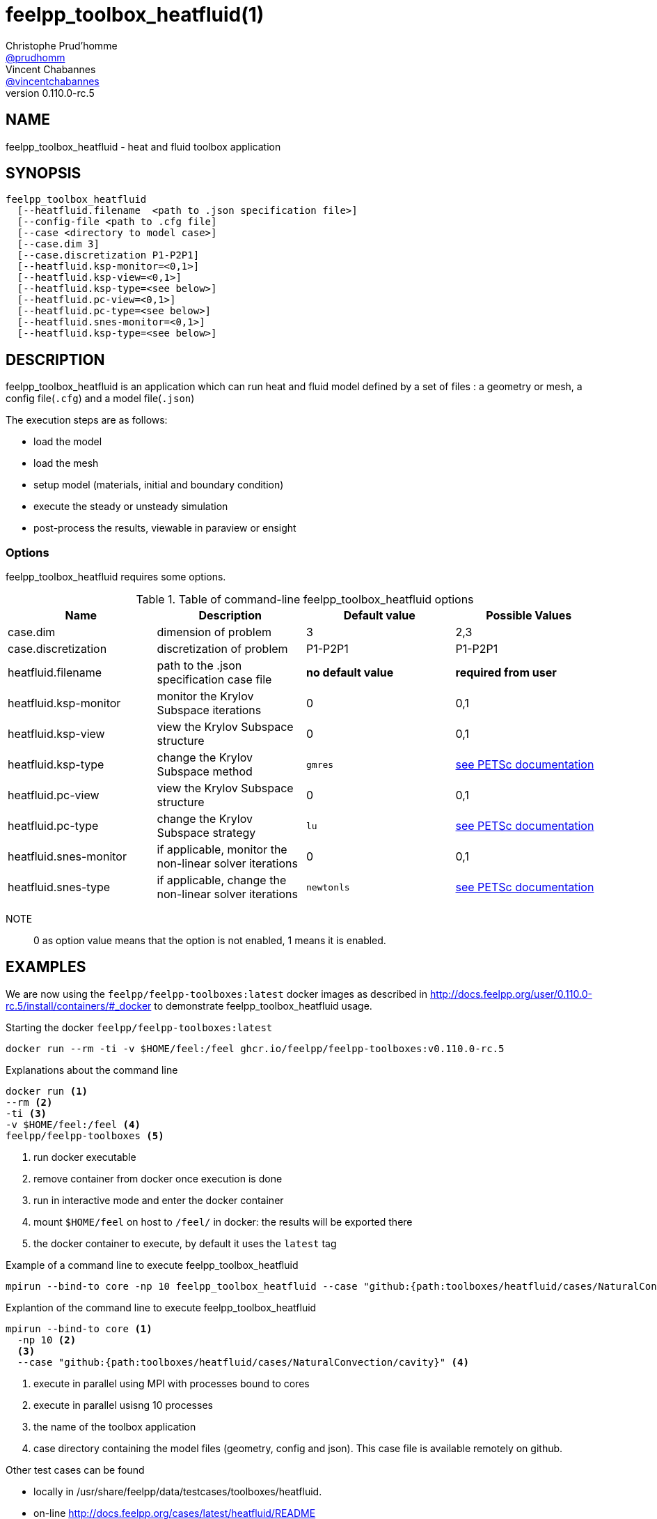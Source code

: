 :feelpp: Feel++
= feelpp_toolbox_heatfluid(1)
Christophe Prud'homme <https://github.com/prudhomm[@prudhomm]>; Vincent Chabannes <https://github.com/vincentchabannes[@vincentchabannes]>
:manmanual: feelpp_toolbox_heatfluid
:man-linkstyle: pass:[blue R < >]
v0.110.0-rc.5: 


== NAME

feelpp_toolbox_heatfluid - heat and fluid toolbox application


== SYNOPSIS

----
feelpp_toolbox_heatfluid 
  [--heatfluid.filename  <path to .json specification file>]
  [--config-file <path to .cfg file]
  [--case <directory to model case>] 
  [--case.dim 3]
  [--case.discretization P1-P2P1]
  [--heatfluid.ksp-monitor=<0,1>]
  [--heatfluid.ksp-view=<0,1>]
  [--heatfluid.ksp-type=<see below>]
  [--heatfluid.pc-view=<0,1>]
  [--heatfluid.pc-type=<see below>]
  [--heatfluid.snes-monitor=<0,1>]
  [--heatfluid.ksp-type=<see below>]
----

== DESCRIPTION

feelpp_toolbox_heatfluid is an application which can run heat and fluid model defined by a set of files : a geometry or mesh, a config file(`.cfg`) and  a model file(`.json`)

The execution steps are as follows:

* load the model
* load the mesh
* setup model (materials, initial and boundary condition)
* execute the steady or unsteady simulation
* post-process the results, viewable in paraview or ensight 

=== Options

feelpp_toolbox_heatfluid requires some options.

.Table of command-line feelpp_toolbox_heatfluid options
|===
| Name | Description | Default value | Possible Values

| case.dim | dimension of problem  | 3 | 2,3
| case.discretization | discretization of problem  | P1-P2P1 | P1-P2P1
| heatfluid.filename | path to the .json specification case file  | *no default value* | *required from user*
| heatfluid.ksp-monitor | monitor the Krylov Subspace iterations  | 0 | 0,1
| heatfluid.ksp-view | view the Krylov Subspace structure  | 0 | 0,1
| heatfluid.ksp-type | change the Krylov Subspace method  | `gmres` | link:https://www.mcs.anl.gov/petsc/documentation/linearsolvertable.html[see PETSc documentation]
| heatfluid.pc-view | view the Krylov Subspace structure  | 0 | 0,1
| heatfluid.pc-type | change the Krylov Subspace strategy  | `lu` | link:https://www.mcs.anl.gov/petsc/documentation/linearsolvertable.html[see PETSc documentation]
| heatfluid.snes-monitor | if applicable, monitor the non-linear solver iterations  | 0 | 0,1
| heatfluid.snes-type | if applicable, change the non-linear solver iterations  | `newtonls` | link:https://www.mcs.anl.gov/petsc/petsc-current/docs/manualpages/SNES/SNESType.html[see PETSc documentation]

|===

NOTE:: 0 as option value means that the option is not enabled, 1 means it is enabled.

== EXAMPLES

We are now using the `feelpp/feelpp-toolboxes:latest` docker images as described in link:http://docs.feelpp.org/user/0.110.0-rc.5/install/containers/#_docker[] to demonstrate feelpp_toolbox_heatfluid usage.

[source,shell]
.Starting the docker `feelpp/feelpp-toolboxes:latest`
----
docker run --rm -ti -v $HOME/feel:/feel ghcr.io/feelpp/feelpp-toolboxes:v0.110.0-rc.5 
----

[source,shell]
.Explanations about the command line
----
docker run <1>
--rm <2>
-ti <3>
-v $HOME/feel:/feel <4>
feelpp/feelpp-toolboxes <5>
----
<1> run docker executable
<2> remove container from docker once execution is done
<3> run in interactive mode and enter the docker container
<4> mount `$HOME/feel` on host to `/feel/` in docker: the results will be exported there
<5> the docker container to execute, by default it uses the `latest` tag


.Example of a command line to execute feelpp_toolbox_heatfluid
----
mpirun --bind-to core -np 10 feelpp_toolbox_heatfluid --case "github:{path:toolboxes/heatfluid/cases/NaturalConvection/cavity}"
----

.Explantion of the command line to execute feelpp_toolbox_heatfluid
----
mpirun --bind-to core <1>
  -np 10 <2>
  <3>
  --case "github:{path:toolboxes/heatfluid/cases/NaturalConvection/cavity}" <4>
----
<1> execute in parallel using MPI with processes bound to cores
<2> execute in parallel usisng 10 processes
<3> the name of the toolbox application
<4> case directory containing the model files (geometry, config and json). This case file is available remotely on github.

Other test cases can be found

- locally in /usr/share/feelpp/data/testcases/toolboxes/heatfluid.
- on-line http://docs.feelpp.org/cases/latest/heatfluid/README


== RESOURCES

{feelpp} Docs::
http://docs.feelpp.org/toolboxes/latest/

{feelpp} Cases for feelpp_toolbox_heatfluid::
http://docs.feelpp.org/cases/latest/heatfluid/README

{feelpp} Toolbox Docs for feelpp_toolbox_heatfluid::
http://docs.feelpp.org/toolboxes/latest/heatfluid/

== SEE ALSO

{feelpp} Mesh Partitioner::
Mesh partitioner for {feelpp} Toolboxes
http://docs.feelpp.org/user/latest/using/mesh_partitioner/


{feelpp} Remote Tool::
Access remote data(model cases, meshes) on Github and Girder in {feelpp} applications.
http://docs.feelpp.org/user/latest/using/remotedata/


== COPYING

Copyright \(C) 2020 {feelpp} Consortium. +
Free use of this software is granted under the terms of the GPLv3 License.

